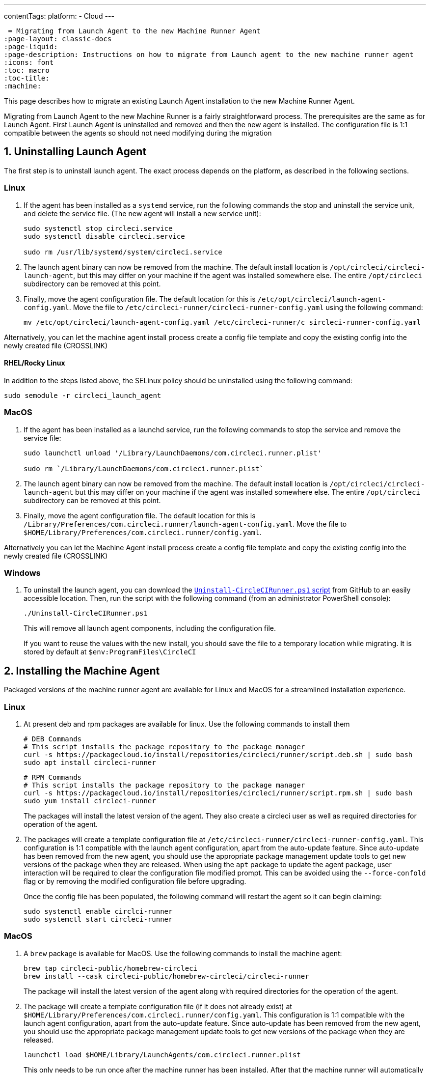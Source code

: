 ---
contentTags: 
  platform:
  - Cloud
---

 = Migrating from Launch Agent to the new Machine Runner Agent
:page-layout: classic-docs
:page-liquid:
:page-description: Instructions on how to migrate from Launch agent to the new machine runner agent
:icons: font
:toc: macro
:toc-title:
:machine:

This page describes how to migrate an existing Launch Agent installation to the new Machine Runner Agent.

Migrating from Launch Agent to the new Machine Runner is a fairly straightforward process. The prerequisites are the same as for Launch Agent. First Launch Agent is uninstalled and removed and then the new agent is installed. The configuration file is 1:1 compatible between the agents so should not need modifying during the migration

[#uninstall-launch-agent]
== 1. Uninstalling Launch Agent

The first step is to uninstall launch agent. The exact process depends on the platform, as described in the following sections.

[#uninstall-launch-agent-linux]
=== Linux

. If the agent has been installed as a `systemd` service, run the following commands the stop and uninstall the service unit, and delete the service file. (The new agent will install a new service unit):

+
```shell
sudo systemctl stop circleci.service
sudo systemctl disable circleci.service

sudo rm /usr/lib/systemd/system/circleci.service
```

. The launch agent binary can now be removed from the machine. The default install location is `/opt/circleci/circleci-launch-agent`, but this may differ on your machine if the agent was installed somewhere else. The entire `/opt/circleci` subdirectory can be removed at this point.

. Finally, move the agent configuration file. The default location for this is `/etc/opt/circleci/launch-agent-config.yaml`. Move the file to `/etc/circleci-runner/circleci-runner-config.yaml` using the following command:

+
```shell
mv /etc/opt/circleci/launch-agent-config.yaml /etc/circleci-runner/c sircleci-runner-config.yaml
```

Alternatively, you can let the machine agent install process create a config file template and copy the existing config into the newly created file (CROSSLINK)

[#uninstalling-launch-agent-linux-se]
==== RHEL/Rocky Linux

In addition to the steps listed above, the SELinux policy should be uninstalled using the following command:

```shell
sudo semodule -r circleci_launch_agent
```

[#uninstalling-launch-agent-macos]
=== MacOS

. If the agent has been installed as a launchd service, run the following commands to stop the service and remove the service file:

+
```shell
sudo launchctl unload '/Library/LaunchDaemons/com.circleci.runner.plist'

sudo rm `/Library/LaunchDaemons/com.circleci.runner.plist`
```

. The launch agent binary can now be removed from the machine. The default install location is `/opt/circleci/circleci-launch-agent` but this may differ on your machine if the agent was installed somewhere else. The entire `/opt/circleci` subdirectory can be removed at this point.

. Finally, move the agent configuration file. The default location for this is `/Library/Preferences/com.circleci.runner/launch-agent-config.yaml`. Move the file to `$HOME/Library/Preferences/com.circleci.runner/config.yaml`. 

Alternatively you can let the Machine Agent install process create a config file template and copy the existing config into the newly created file (CROSSLINK)

[#uninstalling-launch-agent-windows]
=== Windows

. To uninstall the launch agent, you can download the link:https://github.com/CircleCI-Public/runner-installation-files/blob/main/windows-install/Uninstall-CircleCIRunner.ps1[`Uninstall-CircleCIRunner.ps1` script] from GitHub to an easily accessible location. Then, run the script with the following command (from an administrator PowerShell console):

+
```shell
./Uninstall-CircleCIRunner.ps1
```

+
This will remove all launch agent components, including the configuration file.

+
If you want to reuse the values with the new install, you should save the file to a temporary location while migrating. It is stored by default at `$env:ProgramFiles\CircleCI`


[#install-machine-agent]
== 2. Installing the Machine Agent

Packaged versions of the machine runner agent are available for Linux and MacOS for a streamlined installation experience.

[#install-machine-agent-linux]
=== Linux

. At present deb and rpm packages are available for linux. Use the following commands to install them

+
```shell
# DEB Commands
# This script installs the package repository to the package manager
curl -s https://packagecloud.io/install/repositories/circleci/runner/script.deb.sh | sudo bash
sudo apt install circleci-runner
```

+
```shell
# RPM Commands
# This script installs the package repository to the package manager
curl -s https://packagecloud.io/install/repositories/circleci/runner/script.rpm.sh | sudo bash
sudo yum install circleci-runner
```

+
The packages will install the latest version of the agent. They also create a circleci user as well as required directories for operation of the agent.

. The packages will create a template configuration file at `/etc/circleci-runner/circleci-runner-config.yaml`. This configuration is 1:1 compatible with the launch agent configuration, apart from the auto-update feature. Since auto-update has been removed from the new agent, you should use the appropriate package management update tools to get new versions of the package when they are released. When using the `apt` package to update the agent package, user interaction will be required to clear the configuration file modified prompt. This can be avoided using the `--force-confold` flag or by removing the modified configuration file before upgrading. 

+
Once the config file has been populated, the following command will restart the agent so it can begin claiming:

+
```shell
sudo systemctl enable circlci-runner
sudo systemctl start circleci-runner
```

[#install-machine-agent-macos]
=== MacOS

. A `brew` package is available for MacOS. Use the following commands to install the machine agent:

+
```shell
brew tap circleci-public/homebrew-circleci
brew install --cask circleci-public/homebrew-circleci/circleci-runner
```

+
The package will install the latest version of the agent along with required directories for the operation of the agent.

. The package will create a template configuration file (if it does not already exist) at `$HOME/Library/Preferences/com.circleci.runner/config.yaml`. This configuration is 1:1 compatible with the launch agent configuration, apart from the auto-update feature. Since auto-update has been removed from the new agent, you should use the appropriate package management update tools to get new versions of the package when they are released.

+
```shell
launchctl load $HOME/Library/LaunchAgents/com.circleci.runner.plist
```

+
This only needs to be run once after the machine runner has been installed. After that the machine runner will automatically start when the user logs in. 

[#install-machine-agent-windows]
=== Windows

. To install the new agent, download the https://github.com/CircleCI-Public/runner-installation-files/blob/main/windows-install/Install-CircleCIRunner.ps1[`Install-CircleCIRunner.ps1` script] from GitHub to an easily accessible location. Then, run the script with the following command (from an administrator PowerShell console):

+
```shell
./Install-CircleCIRunner.ps1
```
